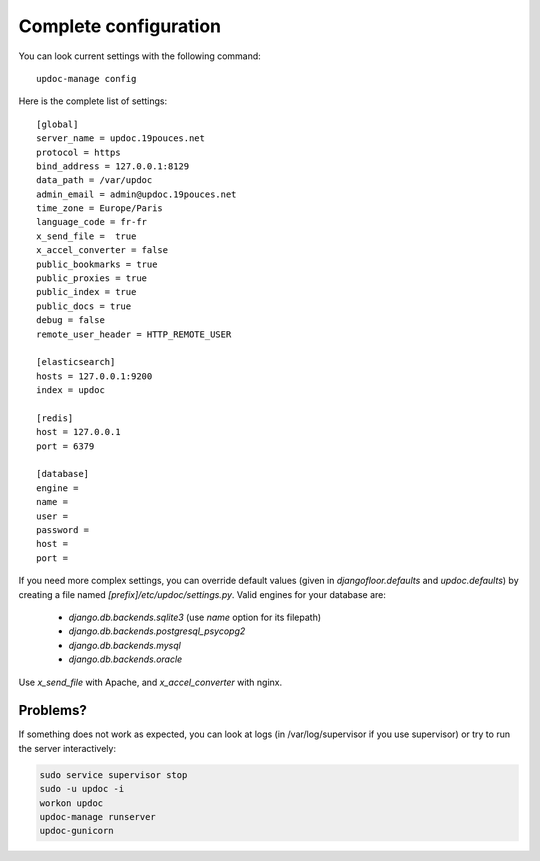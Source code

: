 Complete configuration
======================

You can look current settings with the following command::

    updoc-manage config

Here is the complete list of settings::

    [global]
    server_name = updoc.19pouces.net
    protocol = https
    bind_address = 127.0.0.1:8129
    data_path = /var/updoc
    admin_email = admin@updoc.19pouces.net
    time_zone = Europe/Paris
    language_code = fr-fr
    x_send_file =  true
    x_accel_converter = false
    public_bookmarks = true
    public_proxies = true
    public_index = true
    public_docs = true
    debug = false
    remote_user_header = HTTP_REMOTE_USER

    [elasticsearch]
    hosts = 127.0.0.1:9200
    index = updoc

    [redis]
    host = 127.0.0.1
    port = 6379

    [database]
    engine =
    name =
    user =
    password =
    host =
    port =

If you need more complex settings, you can override default values (given in `djangofloor.defaults` and `updoc.defaults`) by creating a file named `[prefix]/etc/updoc/settings.py`.
Valid engines for your database are:

  - `django.db.backends.sqlite3` (use `name` option for its filepath)
  - `django.db.backends.postgresql_psycopg2`
  - `django.db.backends.mysql`
  - `django.db.backends.oracle`

Use `x_send_file` with Apache, and `x_accel_converter` with nginx.

Problems?
---------

If something does not work as expected, you can look at logs (in /var/log/supervisor if you use supervisor)
or try to run the server interactively:

.. code-block:: bash

  sudo service supervisor stop
  sudo -u updoc -i
  workon updoc
  updoc-manage runserver
  updoc-gunicorn
